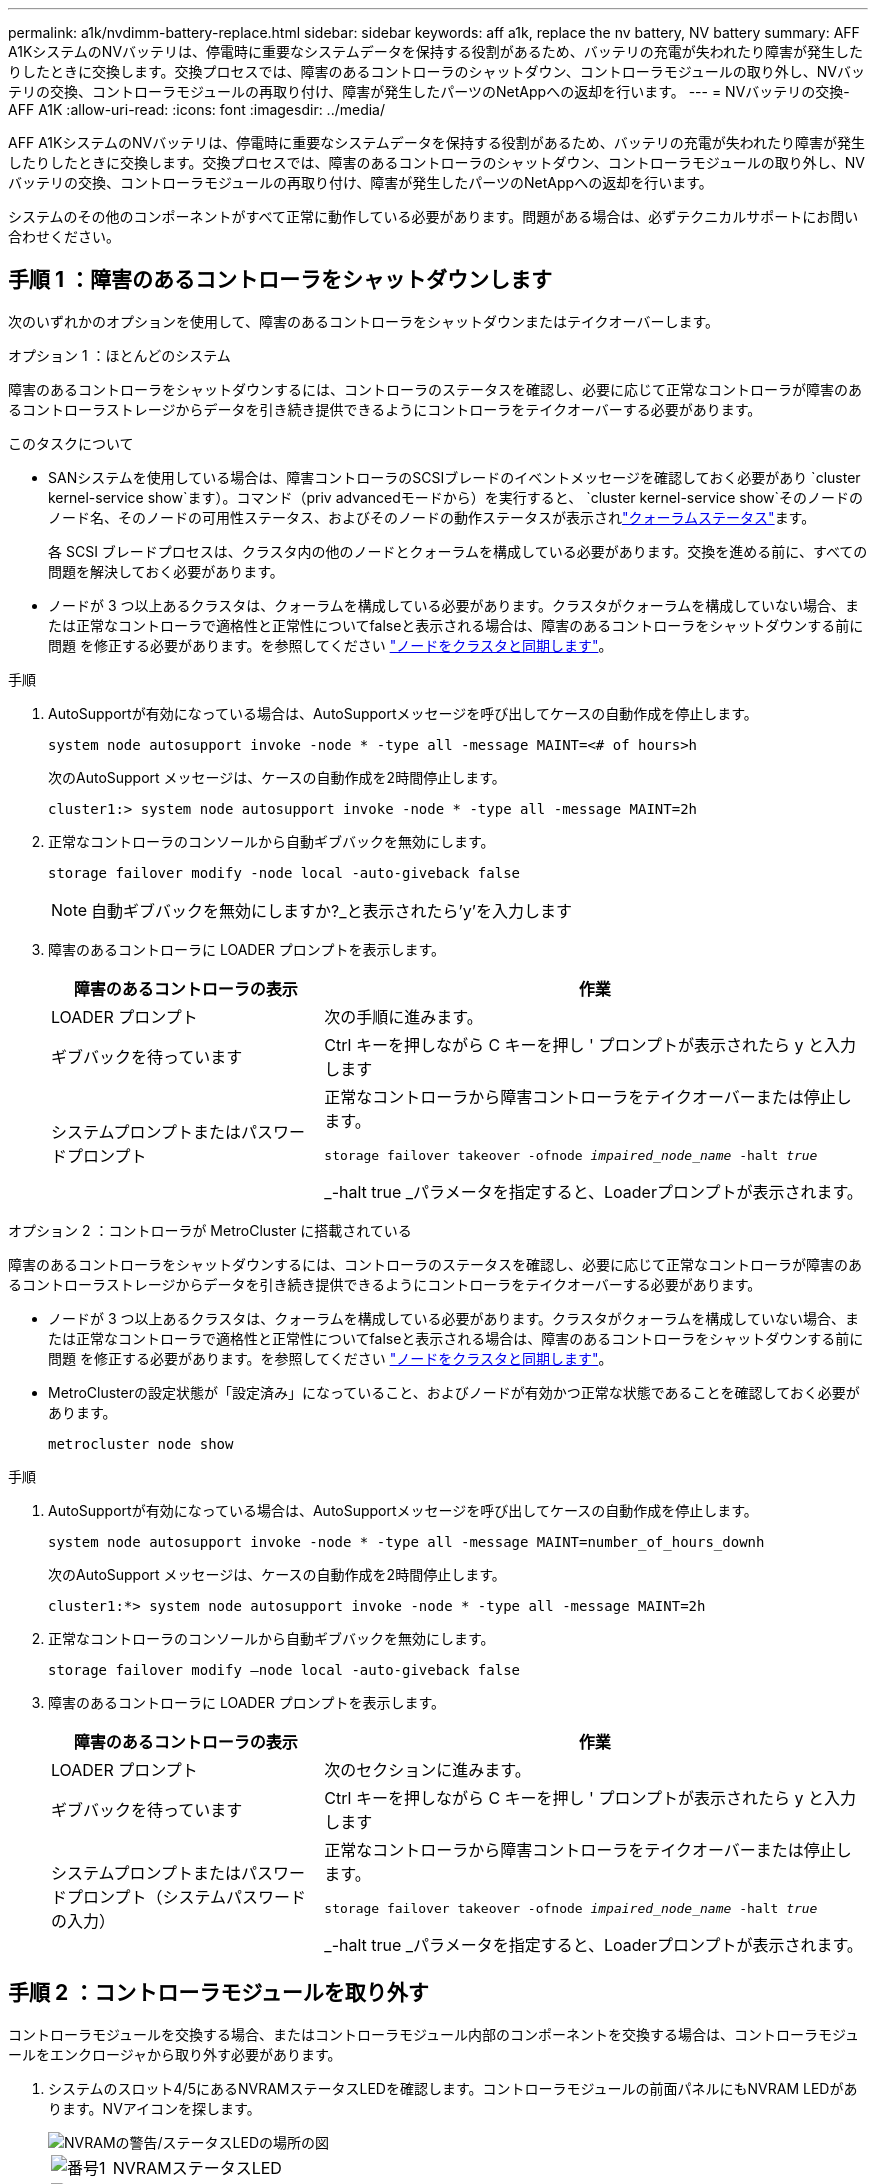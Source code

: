 ---
permalink: a1k/nvdimm-battery-replace.html 
sidebar: sidebar 
keywords: aff a1k, replace the nv battery, NV battery 
summary: AFF A1KシステムのNVバッテリは、停電時に重要なシステムデータを保持する役割があるため、バッテリの充電が失われたり障害が発生したりしたときに交換します。交換プロセスでは、障害のあるコントローラのシャットダウン、コントローラモジュールの取り外し、NVバッテリの交換、コントローラモジュールの再取り付け、障害が発生したパーツのNetAppへの返却を行います。 
---
= NVバッテリの交換- AFF A1K
:allow-uri-read: 
:icons: font
:imagesdir: ../media/


[role="lead"]
AFF A1KシステムのNVバッテリは、停電時に重要なシステムデータを保持する役割があるため、バッテリの充電が失われたり障害が発生したりしたときに交換します。交換プロセスでは、障害のあるコントローラのシャットダウン、コントローラモジュールの取り外し、NVバッテリの交換、コントローラモジュールの再取り付け、障害が発生したパーツのNetAppへの返却を行います。

システムのその他のコンポーネントがすべて正常に動作している必要があります。問題がある場合は、必ずテクニカルサポートにお問い合わせください。



== 手順 1 ：障害のあるコントローラをシャットダウンします

次のいずれかのオプションを使用して、障害のあるコントローラをシャットダウンまたはテイクオーバーします。

[role="tabbed-block"]
====
.オプション 1 ：ほとんどのシステム
--
障害のあるコントローラをシャットダウンするには、コントローラのステータスを確認し、必要に応じて正常なコントローラが障害のあるコントローラストレージからデータを引き続き提供できるようにコントローラをテイクオーバーする必要があります。

.このタスクについて
* SANシステムを使用している場合は、障害コントローラのSCSIブレードのイベントメッセージを確認しておく必要があり  `cluster kernel-service show`ます）。コマンド（priv advancedモードから）を実行すると、 `cluster kernel-service show`そのノードのノード名、そのノードの可用性ステータス、およびそのノードの動作ステータスが表示されlink:https://docs.netapp.com/us-en/ontap/system-admin/display-nodes-cluster-task.html["クォーラムステータス"]ます。
+
各 SCSI ブレードプロセスは、クラスタ内の他のノードとクォーラムを構成している必要があります。交換を進める前に、すべての問題を解決しておく必要があります。

* ノードが 3 つ以上あるクラスタは、クォーラムを構成している必要があります。クラスタがクォーラムを構成していない場合、または正常なコントローラで適格性と正常性についてfalseと表示される場合は、障害のあるコントローラをシャットダウンする前に問題 を修正する必要があります。を参照してください link:https://docs.netapp.com/us-en/ontap/system-admin/synchronize-node-cluster-task.html?q=Quorum["ノードをクラスタと同期します"^]。


.手順
. AutoSupportが有効になっている場合は、AutoSupportメッセージを呼び出してケースの自動作成を停止します。
+
`system node autosupport invoke -node * -type all -message MAINT=<# of hours>h`

+
次のAutoSupport メッセージは、ケースの自動作成を2時間停止します。

+
`cluster1:> system node autosupport invoke -node * -type all -message MAINT=2h`

. 正常なコントローラのコンソールから自動ギブバックを無効にします。
+
`storage failover modify -node local -auto-giveback false`

+

NOTE: 自動ギブバックを無効にしますか?_と表示されたら'y'を入力します

. 障害のあるコントローラに LOADER プロンプトを表示します。
+
[cols="1,2"]
|===
| 障害のあるコントローラの表示 | 作業 


 a| 
LOADER プロンプト
 a| 
次の手順に進みます。



 a| 
ギブバックを待っています
 a| 
Ctrl キーを押しながら C キーを押し ' プロンプトが表示されたら y と入力します



 a| 
システムプロンプトまたはパスワードプロンプト
 a| 
正常なコントローラから障害コントローラをテイクオーバーまたは停止します。

`storage failover takeover -ofnode _impaired_node_name_ -halt _true_`

_-halt true _パラメータを指定すると、Loaderプロンプトが表示されます。

|===


--
.オプション 2 ：コントローラが MetroCluster に搭載されている
--
障害のあるコントローラをシャットダウンするには、コントローラのステータスを確認し、必要に応じて正常なコントローラが障害のあるコントローラストレージからデータを引き続き提供できるようにコントローラをテイクオーバーする必要があります。

* ノードが 3 つ以上あるクラスタは、クォーラムを構成している必要があります。クラスタがクォーラムを構成していない場合、または正常なコントローラで適格性と正常性についてfalseと表示される場合は、障害のあるコントローラをシャットダウンする前に問題 を修正する必要があります。を参照してください link:https://docs.netapp.com/us-en/ontap/system-admin/synchronize-node-cluster-task.html?q=Quorum["ノードをクラスタと同期します"^]。
* MetroClusterの設定状態が「設定済み」になっていること、およびノードが有効かつ正常な状態であることを確認しておく必要があります。
+
`metrocluster node show`



.手順
. AutoSupportが有効になっている場合は、AutoSupportメッセージを呼び出してケースの自動作成を停止します。
+
`system node autosupport invoke -node * -type all -message MAINT=number_of_hours_downh`

+
次のAutoSupport メッセージは、ケースの自動作成を2時間停止します。

+
`cluster1:*> system node autosupport invoke -node * -type all -message MAINT=2h`

. 正常なコントローラのコンソールから自動ギブバックを無効にします。
+
`storage failover modify –node local -auto-giveback false`

. 障害のあるコントローラに LOADER プロンプトを表示します。
+
[cols="1,2"]
|===
| 障害のあるコントローラの表示 | 作業 


 a| 
LOADER プロンプト
 a| 
次のセクションに進みます。



 a| 
ギブバックを待っています
 a| 
Ctrl キーを押しながら C キーを押し ' プロンプトが表示されたら y と入力します



 a| 
システムプロンプトまたはパスワードプロンプト（システムパスワードの入力）
 a| 
正常なコントローラから障害コントローラをテイクオーバーまたは停止します。

`storage failover takeover -ofnode _impaired_node_name_ -halt _true_`

_-halt true _パラメータを指定すると、Loaderプロンプトが表示されます。

|===


--
====


== 手順 2 ：コントローラモジュールを取り外す

コントローラモジュールを交換する場合、またはコントローラモジュール内部のコンポーネントを交換する場合は、コントローラモジュールをエンクロージャから取り外す必要があります。

. システムのスロット4/5にあるNVRAMステータスLEDを確認します。コントローラモジュールの前面パネルにもNVRAM LEDがあります。NVアイコンを探します。
+
image::../media/drw_a1K-70-90_nvram-led_ieops-1463.svg[NVRAMの警告/ステータスLEDの場所の図]

+
[cols="1,4"]
|===


 a| 
image:../media/icon_round_1.png["番号1"]
 a| 
NVRAMステータスLED



 a| 
image:../media/icon_round_2.png["番号2"]
 a| 
NVRAM警告LED

|===
+
** NV LEDが消灯している場合は、次の手順に進みます。
** NV LEDが点滅している場合は、点滅が停止するまで待ちます。点滅が5分以上続く場合は、テクニカルサポートにお問い合わせください。


. 接地対策がまだの場合は、自身で適切に実施します。
. ユニットの前面で、ロックカムの穴に指をかけ、カムレバーのタブを軽く押しながら、両方のラッチを同時に手前にしっかりと回転させます。
+
コントローラモジュールがエンクロージャから少し引き出します。

+
image::../media/drw_a1k_pcm_remove_replace_ieops-1375.svg[コントローラの取り外し図]

+
[cols="1,4"]
|===


 a| 
image:../media/icon_round_1.png["番号1"]
| ロッキングカムラッチ 
|===
. コントローラモジュールをエンクロージャから引き出し、平らで安定した場所に置きます。
+
このとき、コントローラモジュールをエンクロージャから引き出すときは、必ず底面を支えてください。





== 手順3：NVバッテリを交換します

障害が発生したNVバッテリをコントローラモジュールから取り外し、交換用NVバッテリを取り付けます。

. エアダクトカバーを開き、NVバッテリの位置を確認します。
+
image::../media/drw_a1k_remove_replace_nvmembat_ieops-1379.svg[NVバッテリのペースを調整します。]

+
[cols="1,4"]
|===


 a| 
image:../media/icon_round_1.png["番号1"]
| NVバッテリーエアダクトカバー 


 a| 
image:../media/icon_round_2.png["番号2"]
 a| 
NVバッテリプラグ

|===
. バッテリを持ち上げて、バッテリプラグにアクセスします。
. バッテリプラグ前面のクリップを押してプラグをソケットから外し、バッテリケーブルをソケットから抜きます。
. バッテリを持ち上げてエアダクトとコントローラモジュールから取り出し、脇に置きます。
. 交換用バッテリをパッケージから取り出します。
. 交換用バッテリパックをコントローラに取り付けます。
+
.. バッテリプラグをライザーソケットに接続し、プラグが所定の位置に固定されたことを確認します。
.. バッテリパックをスロットに挿入し、バッテリパックをしっかりと押し下げて所定の位置に固定します。


. NVエアダクトカバーを閉じます。
+
プラグがソケットに固定されていることを確認します。





== 手順 4 ：コントローラモジュールを再度取り付けます

コントローラモジュールを再度取り付けてブートします。

. エアダクトをできるだけ下に回転させて、完全に閉じていることを確認します。
+
コントローラモジュールのシートメタルと面一になるように配置する必要があります。

. コントローラモジュールの端をエンクロージャの開口部に合わせ、レバーをシステム前面から離すようにしてコントローラモジュールをシャーシに挿入します。
. コントローラモジュールの奥へのスライドを止めたら、ファンの下に固定されるまでカムハンドルを内側に回転させます。
+

NOTE: コネクタの損傷を防ぐため、コントローラモジュールをエンクロージャにスライドさせるときは力を入れすぎないでください。

+
コントローラモジュールは、エンクロージャに完全に装着されるとすぐにブートを開始します。

. 障害コントローラのストレージをギブバックして、障害コントローラを通常動作に戻します。 `storage failover giveback -ofnode _impaired_node_name_`
. 自動ギブバックが無効になっていた場合は、再度有効にします。 `storage failover modify -node local -auto-giveback true`
. AutoSupportが有効になっている場合は、ケースの自動作成をリストアまたは抑制解除します。 `system node autosupport invoke -node * -type all -message MAINT=END`




== 手順 5 ：障害が発生したパーツをネットアップに返却する

障害が発生したパーツは、キットに付属のRMA指示書に従ってNetAppに返却してください。 https://mysupport.netapp.com/site/info/rma["パーツの返品と交換"]詳細については、ページを参照してください。
